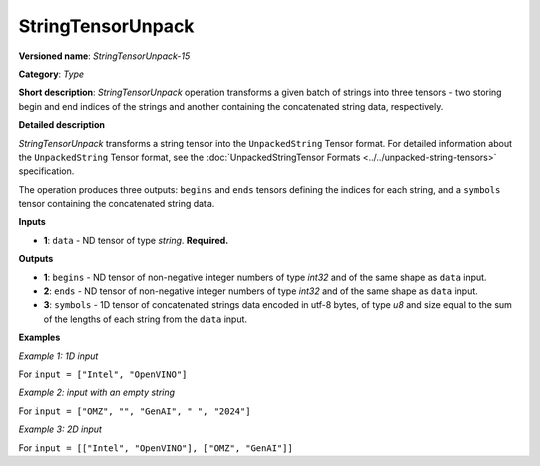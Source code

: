 StringTensorUnpack
===================


.. meta::
  :description: Learn about StringTensorUnpack-15 - operation which unpacks a batch of strings into three tensors.

**Versioned name**: *StringTensorUnpack-15*

**Category**: *Type*

**Short description**: *StringTensorUnpack* operation transforms a given batch of strings into three tensors - two storing begin
and end indices of the strings and another containing the concatenated string data, respectively.

**Detailed description**

*StringTensorUnpack* transforms a string tensor into the ``UnpackedString`` Tensor format. For detailed information about the ``UnpackedString`` Tensor format, see the :doc:`UnpackedStringTensor Formats <../../unpacked-string-tensors>` specification.

The operation produces three outputs: ``begins`` and ``ends`` tensors defining the indices for each string, and a ``symbols`` tensor containing the concatenated string data.

**Inputs**

* **1**: ``data`` - ND tensor of type *string*. **Required.**

**Outputs**

* **1**: ``begins`` - ND tensor of non-negative integer numbers of type *int32* and of the same shape as ``data`` input.

* **2**: ``ends`` - ND tensor of non-negative integer numbers of type *int32* and of the same shape as ``data`` input.

* **3**: ``symbols`` - 1D tensor of concatenated strings data encoded in utf-8 bytes, of type *u8* and size equal to the sum of the lengths of each string from the ``data`` input.

**Examples**

*Example 1: 1D input*

For ``input = ["Intel", "OpenVINO"]``

.. code-block:: xml
   :force:

    <layer ... type="StringTensorUnpack" ... >
        <input>
            <port id="0" precision="STRING">
                <dim>2</dim>     <!-- batch of strings -->
            </port>
        </input>
        <output>
            <port id="0" precision="I32">
                <dim>2</dim>     <!-- begins = [0, 5] -->
            </port>
            <port id="1" precision="I32">
                <dim>2</dim>     <!-- ends = [5, 13] -->
            </port>
            <port id="2" precision="U8">
                <dim>13</dim>     <!-- symbols = "IntelOpenVINO" encoded in an utf-8 array -->
            </port>
        </output>
    </layer>

*Example 2: input with an empty string*

For ``input = ["OMZ", "", "GenAI", " ", "2024"]``

.. code-block:: xml
   :force:

    <layer ... type="StringTensorUnpack" ... >
        <input>
            <port id="0" precision="STRING">
                <dim>5</dim>     <!-- batch of strings -->
            </port>
        </input>
        <output>
            <port id="0" precision="I32">
                <dim>2</dim>     <!-- begins = [0, 3, 3, 8, 9] -->
            </port>
            <port id="1" precision="I32">
                <dim>2</dim>     <!-- ends = [3, 3, 8, 9, 13] -->
            </port>
            <port id="2" precision="U8">
                <dim>13</dim>    <!-- symbols = "OMZGenAI 2024" encoded in an utf-8 array -->
            </port>
        </output>
    </layer>

*Example 3: 2D input*

For ``input = [["Intel", "OpenVINO"], ["OMZ", "GenAI"]]``

.. code-block:: xml
   :force:

    <layer ... type="StringTensorUnpack" ... >
        <input>
            <port id="0" precision="STRING">
                <dim>2</dim>
                <dim>2</dim>
            </port>
        </input>
        <output>
            <port id="0" precision="I32">
                <dim>2</dim>     <!-- begins = [[0, 5], [13, 16]] -->
                <dim>2</dim>
            </port>
            <port id="1" precision="I32">
                <dim>2</dim>     <!-- ends = [[5, 13], [16, 21]] -->
                <dim>2</dim>
            </port>
            <port id="2" precision="U8">
                <dim>21</dim>    <!-- symbols = "IntelOpenVINOOMZGenAI" encoded in an utf-8 array -->
            </port>
        </output>
    </layer>
